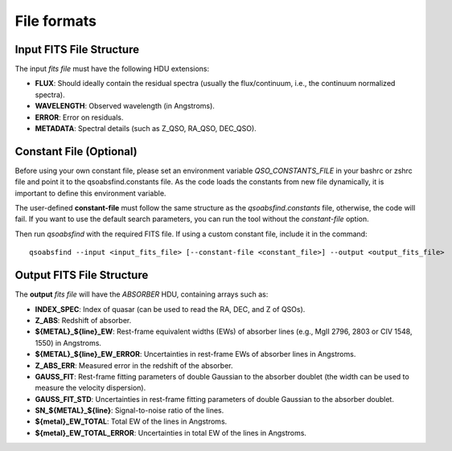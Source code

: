 File formats
============

Input FITS File Structure
-------------------------

The input `fits file` must have the following HDU extensions:

- **FLUX**: Should ideally contain the residual spectra (usually the flux/continuum, i.e., the continuum normalized spectra).
- **WAVELENGTH**: Observed wavelength (in Angstroms).
- **ERROR**: Error on residuals.
- **METADATA**: Spectral details (such as Z_QSO, RA_QSO, DEC_QSO).

Constant File (Optional)
------------------------

Before using your own constant file, please set an environment variable `QSO_CONSTANTS_FILE` in your bashrc or zshrc file and point it to the qsoabsfind.constants file. As the code loads the constants from new file dynamically, it is important to define this environment variable.

The user-defined **constant-file** must follow the same structure as the `qsoabsfind.constants` file, otherwise, the code will fail. If you want to use the default search parameters, you can run the tool without the `constant-file` option.

Then run `qsoabsfind` with the required FITS file. If using a custom constant file, include it in the command:

::

    qsoabsfind --input <input_fits_file> [--constant-file <constant_file>] --output <output_fits_file>

Output FITS File Structure
--------------------------

The **output** `fits file` will have the `ABSORBER` HDU, containing arrays such as:

- **INDEX_SPEC**: Index of quasar (can be used to read the RA, DEC, and Z of QSOs).
- **Z_ABS**: Redshift of absorber.
- **${METAL}_${line}_EW**: Rest-frame equivalent widths (EWs) of absorber lines (e.g., MgII 2796, 2803 or CIV 1548, 1550) in Angstroms.
- **${METAL}_${line}_EW_ERROR**: Uncertainties in rest-frame EWs of absorber lines in Angstroms.
- **Z_ABS_ERR**: Measured error in the redshift of the absorber.
- **GAUSS_FIT**: Rest-frame fitting parameters of double Gaussian to the absorber doublet (the width can be used to measure the velocity dispersion).
- **GAUSS_FIT_STD**: Uncertainties in rest-frame fitting parameters of double Gaussian to the absorber doublet.
- **SN_${METAL}_${line}**: Signal-to-noise ratio of the lines.
- **${metal}_EW_TOTAL**: Total EW of the lines in Angstroms.
- **${metal}_EW_TOTAL_ERROR**: Uncertainties in total EW of the lines in Angstroms.
